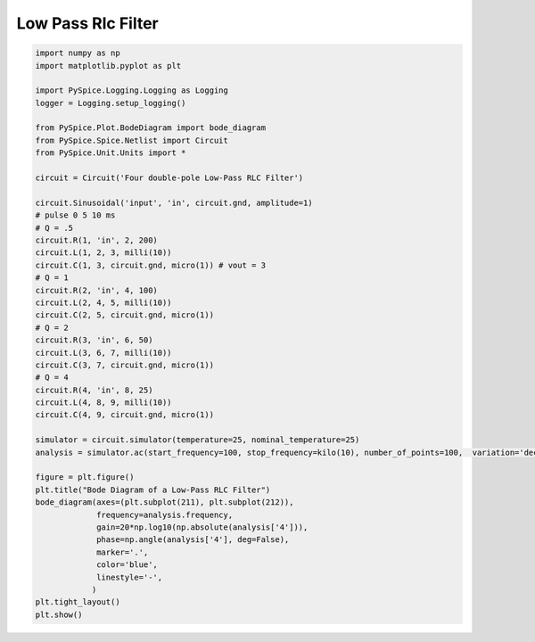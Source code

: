 
=====================
 Low Pass Rlc Filter
=====================


.. getthecode:: low-pass-rlc-filter.py
    :language: python


.. code-block:: python

    import numpy as np
    import matplotlib.pyplot as plt
    
    import PySpice.Logging.Logging as Logging
    logger = Logging.setup_logging()
    
    from PySpice.Plot.BodeDiagram import bode_diagram
    from PySpice.Spice.Netlist import Circuit
    from PySpice.Unit.Units import *
    
    circuit = Circuit('Four double-pole Low-Pass RLC Filter')
    
    circuit.Sinusoidal('input', 'in', circuit.gnd, amplitude=1)
    # pulse 0 5 10 ms
    # Q = .5
    circuit.R(1, 'in', 2, 200)
    circuit.L(1, 2, 3, milli(10))
    circuit.C(1, 3, circuit.gnd, micro(1)) # vout = 3
    # Q = 1
    circuit.R(2, 'in', 4, 100)
    circuit.L(2, 4, 5, milli(10))
    circuit.C(2, 5, circuit.gnd, micro(1))
    # Q = 2
    circuit.R(3, 'in', 6, 50)
    circuit.L(3, 6, 7, milli(10))
    circuit.C(3, 7, circuit.gnd, micro(1))
    # Q = 4
    circuit.R(4, 'in', 8, 25)
    circuit.L(4, 8, 9, milli(10))
    circuit.C(4, 9, circuit.gnd, micro(1))
    
    simulator = circuit.simulator(temperature=25, nominal_temperature=25)
    analysis = simulator.ac(start_frequency=100, stop_frequency=kilo(10), number_of_points=100,  variation='dec')
    
    figure = plt.figure()
    plt.title("Bode Diagram of a Low-Pass RLC Filter")
    bode_diagram(axes=(plt.subplot(211), plt.subplot(212)),
                 frequency=analysis.frequency,
                 gain=20*np.log10(np.absolute(analysis['4'])),
                 phase=np.angle(analysis['4'], deg=False),
                 marker='.',
                 color='blue',
                 linestyle='-',
                )
    plt.tight_layout()
    plt.show()


.. image:: low-pass-rlc-filter.png
  :align: center

